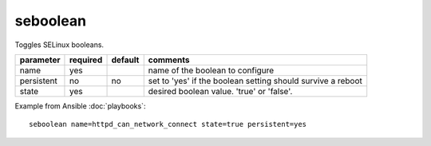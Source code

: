 .. _seboolean:

seboolean
`````````

.. versionadded:: 0.7

Toggles SELinux booleans.

+--------------------+----------+---------------------+----------------------------------------------------------------------------+
| parameter          | required | default             | comments                                                                   |
+====================+==========+=====================+============================================================================+
| name               | yes      |                     | name of the boolean to configure                                           |
+--------------------+----------+---------------------+----------------------------------------------------------------------------+
| persistent         | no       | no                  | set to 'yes' if the boolean setting should survive a reboot                |
+--------------------+----------+---------------------+----------------------------------------------------------------------------+
| state              | yes      |                     | desired boolean value.  'true' or 'false'.                                 |
+--------------------+----------+---------------------+----------------------------------------------------------------------------+

Example from Ansible :doc:`playbooks`::

    seboolean name=httpd_can_network_connect state=true persistent=yes


